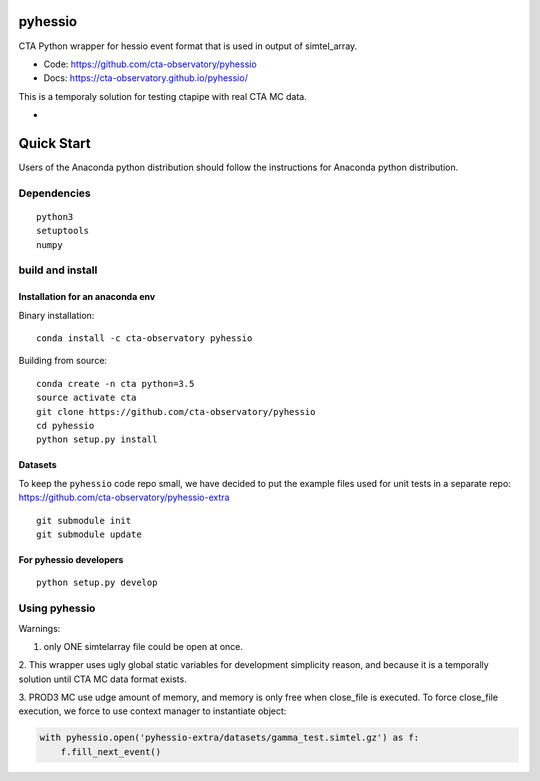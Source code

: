 ========
pyhessio
========

CTA Python wrapper for hessio event format that is used in output of simtel_array.

* Code: https://github.com/cta-observatory/pyhessio 
* Docs: https://cta-observatory.github.io/pyhessio/

This is a temporaly solution for testing ctapipe with real CTA MC data.

* .. image:: http://img.shields.io/travis/cta-observatory/pyhessio.svg?branch=master
    :target: https://travis-ci.org/cta-observatory/pyhessio
    :alt: Test Status

 
===========
Quick Start
===========

Users of the Anaconda python distribution should follow the instructions for Anaconda python distribution.

Dependencies
------------

:: 

    python3 
    setuptools
    numpy

build and install
----------------- 

Installation for an anaconda env 
________________________________ 

Binary installation:

::

    conda install -c cta-observatory pyhessio

Building from source:

::

    conda create -n cta python=3.5
    source activate cta
    git clone https://github.com/cta-observatory/pyhessio
    cd pyhessio  
    python setup.py install   

Datasets
____________________________________

To keep the ``pyhessio`` code repo small, we have decided to put the
example files used for unit tests in a separate
repo: https://github.com/cta-observatory/pyhessio-extra ::

    git submodule init
    git submodule update

For pyhessio  developers
________________________

::

    python setup.py develop


Using pyhessio
--------------

Warnings: 

1. only ONE simtelarray file could be open at once.

2. This wrapper uses ugly global static variables for development simplicity reason,
and because it is a temporally solution until CTA MC data format exists.

3. PROD3 MC use udge amount of memory, and memory is only free when close_file
is executed. To force close_file execution, we force to use context manager
to instantiate object:

.. code-block:: python

  with pyhessio.open('pyhessio-extra/datasets/gamma_test.simtel.gz') as f:
      f.fill_next_event()

